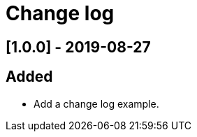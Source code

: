 = Change log

// You can find information on: https://keepachangelog.com
//
// Added: for new features.
// Changed: for changes in existing functionality.
// Deprecated: for soon-to-be removed features.
// Removed: for now removed features.
// Fixed: for any bug fixes.
// Security: in case of vulnerabilities.

// ## [Unreleased]
// == Added

## [1.0.0] - 2019-08-27
== Added
-  Add a change log example.